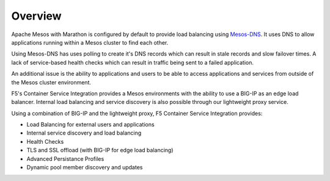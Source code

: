 Overview
--------

Apache Mesos with Marathon is configured by default to provide load balancing using `Mesos-DNS <http://mesosphere.github.io/mesos-dns/>`_. It uses DNS to allow applications running within a Mesos cluster to find each other.

Using Mesos-DNS has uses polling to create it's DNS records which can result in stale records and slow failover times. A lack of service-based health checks which can result in traffic being sent to a failed application.

An additional issue is the ability to applications and users to be able to access applications and services from outside of the Mesos cluster environment.

F5's Container Service Integration provides a Mesos environments with the ability to use a BIG-IP as an edge load balancer. Internal load balancing and service discovery is also possible through our lightweight proxy service.

Using a combination of BIG-IP and the lightweight proxy, F5 Container Service Integration provides:

- Load Balancing for external users and applications
- Internal service discovery and load balancing
- Health Checks
- TLS and SSL offload (with BIG-IP for edge load balancing)
- Advanced Persistance Profiles
- Dynamic pool member discovery and updates
